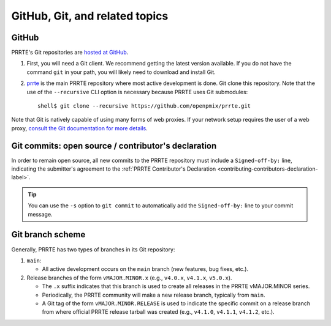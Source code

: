GitHub, Git, and related topics
===============================

GitHub
------

PRRTE's Git repositories are `hosted at GitHub
<https://github.com/openpmix/prrte>`_.

#. First, you will need a Git client. We recommend getting the latest
   version available. If you do not have the command ``git`` in your
   path, you will likely need to download and install Git.
#. `prrte <https://github.com/openpmix/prrte/>`_ is the main PRRTE
   repository where most active development is done.  Git clone this
   repository.  Note that the use of the ``--recursive`` CLI option is
   necessary because PRRTE uses Git submodules::

      shell$ git clone --recursive https://github.com/openpmix/prrte.git

Note that Git is natively capable of using many forms of web
proxies. If your network setup requires the user of a web proxy,
`consult the Git documentation for more details
<https://git-scm.com/>`_.

Git commits: open source / contributor's declaration
----------------------------------------------------

In order to remain open source, all new commits to the PRRTE
repository must include a ``Signed-off-by:`` line, indicating the
submitter's agreement to the :ref:`PRRTE Contributor's Declaration
<contributing-contributors-declaration-label>`.

.. tip:: You can use the ``-s`` option to ``git commit`` to
         automatically add the ``Signed-off-by:`` line to your commit
         message.

.. _git-github-branch-scheme-label:

Git branch scheme
-----------------

Generally, PRRTE has two types of branches in its Git repository:

#. ``main``:

   * All active development occurs on the ``main`` branch (new features,
     bug fixes, etc.).

#. Release branches of the form ``vMAJOR.MINOR.x`` (e.g., ``v4.0.x``,
   ``v4.1.x``, ``v5.0.x``).

   * The ``.x`` suffix indicates that this branch is used to create
     all releases in the PRRTE vMAJOR.MINOR series.
   * Periodically, the PRRTE community will make a new release
     branch, typically from ``main``.
   * A Git tag of the form ``vMAJOR.MINOR.RELEASE`` is used to
     indicate the specific commit on a release branch from where
     official PRRTE release tarball was created (e.g., ``v4.1.0``,
     ``v4.1.1``, ``v4.1.2``, etc.).
